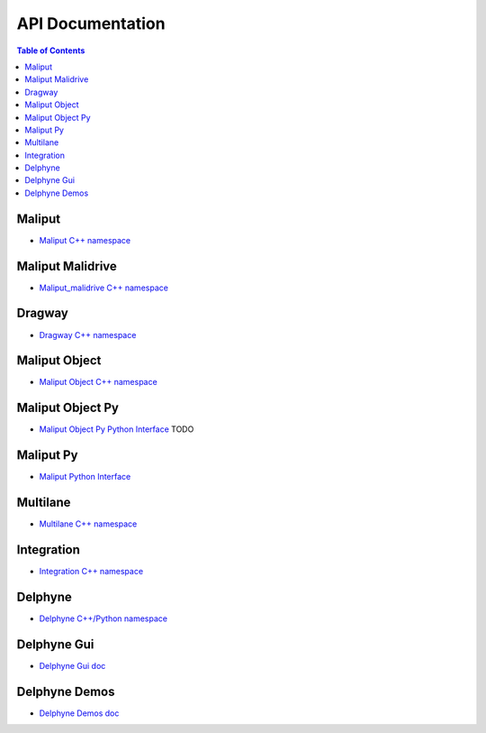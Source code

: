 **********************************
API Documentation
**********************************

.. contents:: Table of Contents
    :depth: 5

Maliput
=======

* `Maliput C++ namespace <html/deps/maliput/html/namespacemaliput.html>`_

Maliput Malidrive
=================

* `Maliput_malidrive C++ namespace <html/deps/maliput_malidrive/html/namespacemalidrive.html>`_

Dragway
=======

* `Dragway C++ namespace <html/deps/maliput_dragway/html/namespacemaliput_1_1dragway.html>`_

Maliput Object
==============

* `Maliput Object C++ namespace <html/deps/maliput_object/html/namespacemaliput_1_1object.html>`_

Maliput Object Py
=================

* `Maliput Object Py Python Interface <html/deps/maliput_object_py/html/maliput_object_py_python_interface.html>`_ TODO

Maliput Py
==========

* `Maliput Python Interface <html/deps/maliput_py/html/maliput_python_interface.html>`_

Multilane
=========

* `Multilane C++ namespace <html/deps/maliput_multilane/html/namespacemaliput_1_1multilane.html>`_

Integration
===========

* `Integration C++ namespace <html/deps/maliput_integration/html/namespacemaliput_1_1integration.html>`_

Delphyne
========

* `Delphyne C++/Python namespace <html/deps/delphyne/html/namespacedelphyne.html>`_

Delphyne Gui
============

* `Delphyne Gui doc <html/deps/delphyne_gui/html/index.html>`_

Delphyne Demos
==============

* `Delphyne Demos doc <html/deps/delphyne_demos/html/index.html>`_
